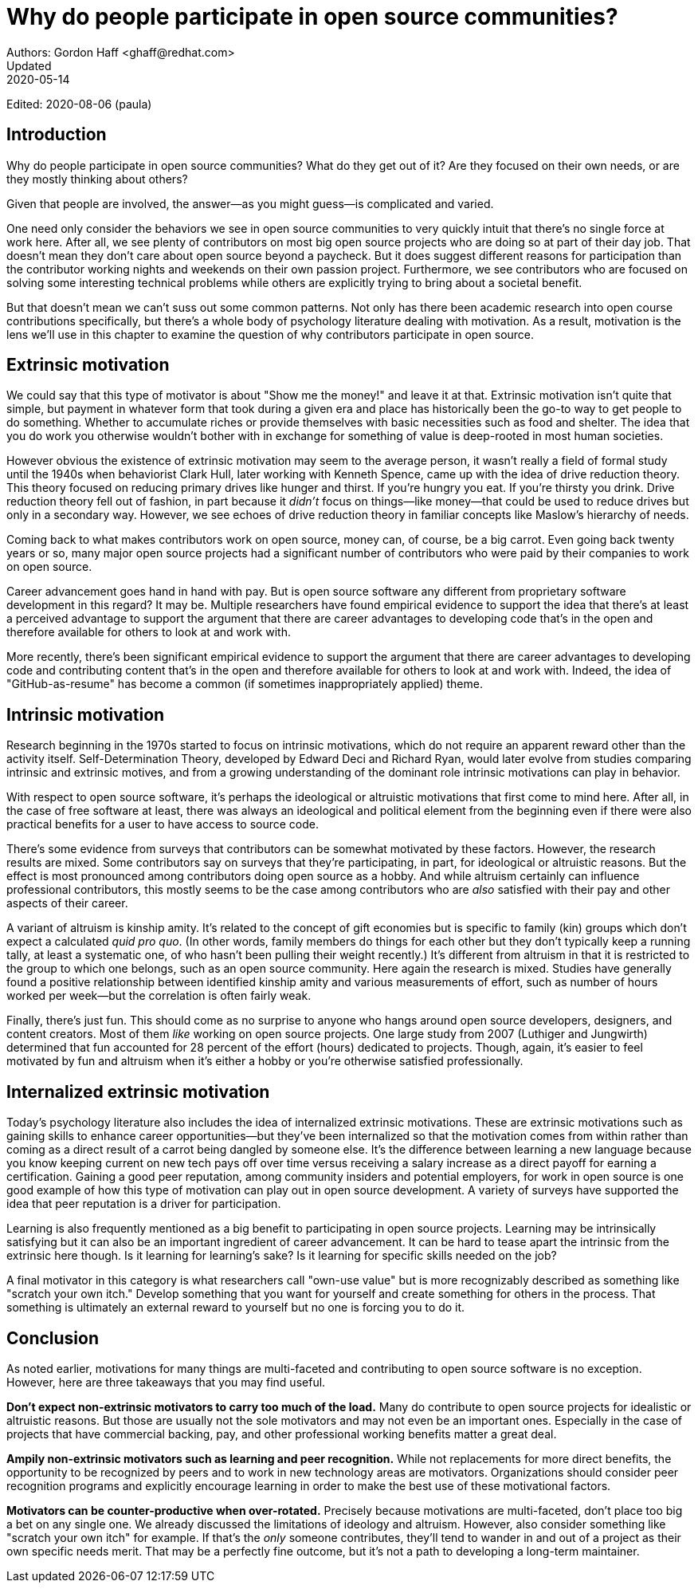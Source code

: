 = Why do people participate in open source communities?
Authors: Gordon Haff <ghaff@redhat.com>
Updated: 2020-05-14
Edited: 2020-08-06 (paula)

== Introduction

Why do people participate in open source communities? What do they get out of it? Are they focused on their own needs, or are they mostly thinking about others?

Given that people are involved, the answer—as you might guess—is complicated and varied.

One need only consider the behaviors we see in open source communities to very quickly intuit that there's no single force at work here. After all, we see plenty of contributors on most big open source projects who are doing so at part of their day job. That doesn't mean they don't care about open source beyond a paycheck. But it does suggest different reasons for participation than the contributor working nights and weekends on their own passion project. Furthermore, we see contributors who are focused on solving some interesting technical problems while others are explicitly trying to bring about a societal benefit.

But that doesn't mean we can't suss out some common patterns. Not only has there been academic research into open course contributions specifically, but there's a whole body of psychology literature dealing with motivation. As a result, motivation is the lens we'll use in this chapter to examine the question of why contributors participate in open source.

== Extrinsic motivation

We could say that this type of motivator is about "Show me the money!" and leave it at that. Extrinsic motivation isn't quite that simple, but payment in whatever form that took during a given era and place has historically been the go-to way to get people to do something. Whether to accumulate riches or provide themselves with basic necessities such as food and shelter. The idea that you do work you otherwise wouldn't bother with in exchange for something of value is deep-rooted in most human societies.

However obvious the existence of extrinsic motivation may seem to the average person, it wasn't really a field of formal study until the 1940s when behaviorist Clark Hull, later working with Kenneth Spence, came up with the idea of drive reduction theory. This theory focused on reducing primary drives like hunger and thirst. If you're hungry you eat. If you're thirsty you drink. Drive reduction theory fell out of fashion, in part because it _didn't_ focus on things—like money—that could be used to reduce drives but only in a secondary way. However, we see echoes of drive reduction theory in familiar concepts like Maslow's hierarchy of needs.

Coming back to what makes contributors work on open source, money can, of course, be a big carrot. Even going back twenty years or so, many major open source projects had a significant number of contributors who were paid by their companies to work on open source.

Career advancement goes hand in hand with pay. But is open source software any different from proprietary software development in this regard? It may be. Multiple researchers have found empirical evidence to support the idea that there's at least a perceived advantage to support the argument that there are career advantages to developing code that's in the open and therefore available for others to look at and work with.

More recently, there's been significant empirical evidence to support the argument that there are career advantages to developing code and contributing content that's in the open and therefore available for others to look at and work with. Indeed, the idea of "GitHub-as-resume" has become a common (if sometimes inappropriately applied) theme.

== Intrinsic motivation

Research beginning in the 1970s started to focus on intrinsic motivations, which do not require an apparent reward other than the activity itself. Self-Determination Theory, developed by Edward Deci and Richard Ryan, would later evolve from studies comparing intrinsic and extrinsic motives, and from a growing understanding of the dominant role intrinsic motivations can play in behavior.

With respect to open source software, it's perhaps the ideological or altruistic motivations that first come to mind here. After all, in the case of free software at least, there was always an ideological and political element from the beginning even if there were also practical benefits for a user to have access to source code.

There's some evidence from surveys that contributors can be somewhat motivated by these factors. However, the research results are mixed. Some contributors say on surveys that they're participating, in part, for ideological or altruistic reasons. But the effect is most pronounced among contributors doing open source as a hobby. And while altruism certainly can influence professional contributors, this mostly seems to be the case among contributors who are _also_ satisfied with their pay and other aspects of their career.

A variant of altruism is kinship amity. It's related to the concept of gift economies but is specific to family (kin) groups which don't expect a calculated _quid pro quo_. (In other words, family members do things for each other but they don't typically keep a running tally, at least a systematic one, of who hasn't been pulling their weight recently.) It's different from altruism in that it is restricted to the group to which one belongs, such as an open source community. Here again the research is mixed. Studies have generally found a positive relationship between identified kinship amity and various measurements of effort, such as number of hours worked per week—but the correlation is often fairly weak.

Finally, there's just fun. This should come as no surprise to anyone who hangs around open source developers, designers, and content creators. Most of them _like_ working on open source projects. One large study from 2007 (Luthiger and Jungwirth) determined that fun accounted for 28 percent of the effort (hours) dedicated to projects. Though, again, it's easier to feel motivated by fun and altruism when it's either a hobby or you're otherwise satisfied professionally.

== Internalized extrinsic motivation

Today's psychology literature also includes the idea of internalized extrinsic motivations. These are extrinsic motivations such as gaining skills to enhance career opportunities—but they've been internalized so that the motivation comes from within rather than coming as a direct result of a carrot being dangled by someone else. It's the difference between learning a new language because you know keeping current on new tech pays off over time versus receiving a salary increase as a direct payoff for earning a certification. Gaining a good peer reputation, among community insiders and potential employers, for work in open source is one good example of how this type of motivation can play out in open source development. A variety of surveys have supported the idea that peer reputation is a driver for participation.

Learning is also frequently mentioned as a big benefit to participating in open source projects. Learning may be intrinsically satisfying but it can also be an important ingredient of career advancement. It can be hard to tease apart the intrinsic from the extrinsic here though.
Is it learning for learning's sake? Is it learning for specific skills needed on the job?

A final motivator in this category is what researchers call "own-use value" but is more recognizably described as something like "scratch your own itch." Develop something that you want for yourself and create something for others in the process. That something is ultimately an external reward to yourself but no one is forcing you to do it.

== Conclusion

As noted earlier, motivations for many things are multi-faceted and contributing to open source software is no exception. However, here are three takeaways that you may find useful.

*Don't expect non-extrinsic motivators to carry too much of the load.* Many do contribute to open source projects for idealistic or altruistic reasons. But those are usually not the sole motivators and may not even be an important ones. Especially in the case of projects that have commercial backing, pay, and other professional working benefits matter a great deal.

*Ampily non-extrinsic motivators such as learning and peer recognition.* While not replacements for more direct benefits, the opportunity to be recognized by peers and to work in new technology areas are motivators. Organizations should consider peer recognition programs and explicitly encourage learning in order to make the best use of these motivational factors.

*Motivators can be counter-productive when over-rotated.* Precisely because motivations are multi-faceted, don't place too big a bet on any single one. We already discussed the limitations of ideology and altruism. However, also consider something like "scratch your own itch" for example. If that's the _only_ someone contributes, they'll tend to wander in and out of a project as their own specific needs merit. That may be a perfectly fine outcome, but it's not a path to developing a long-term maintainer.
